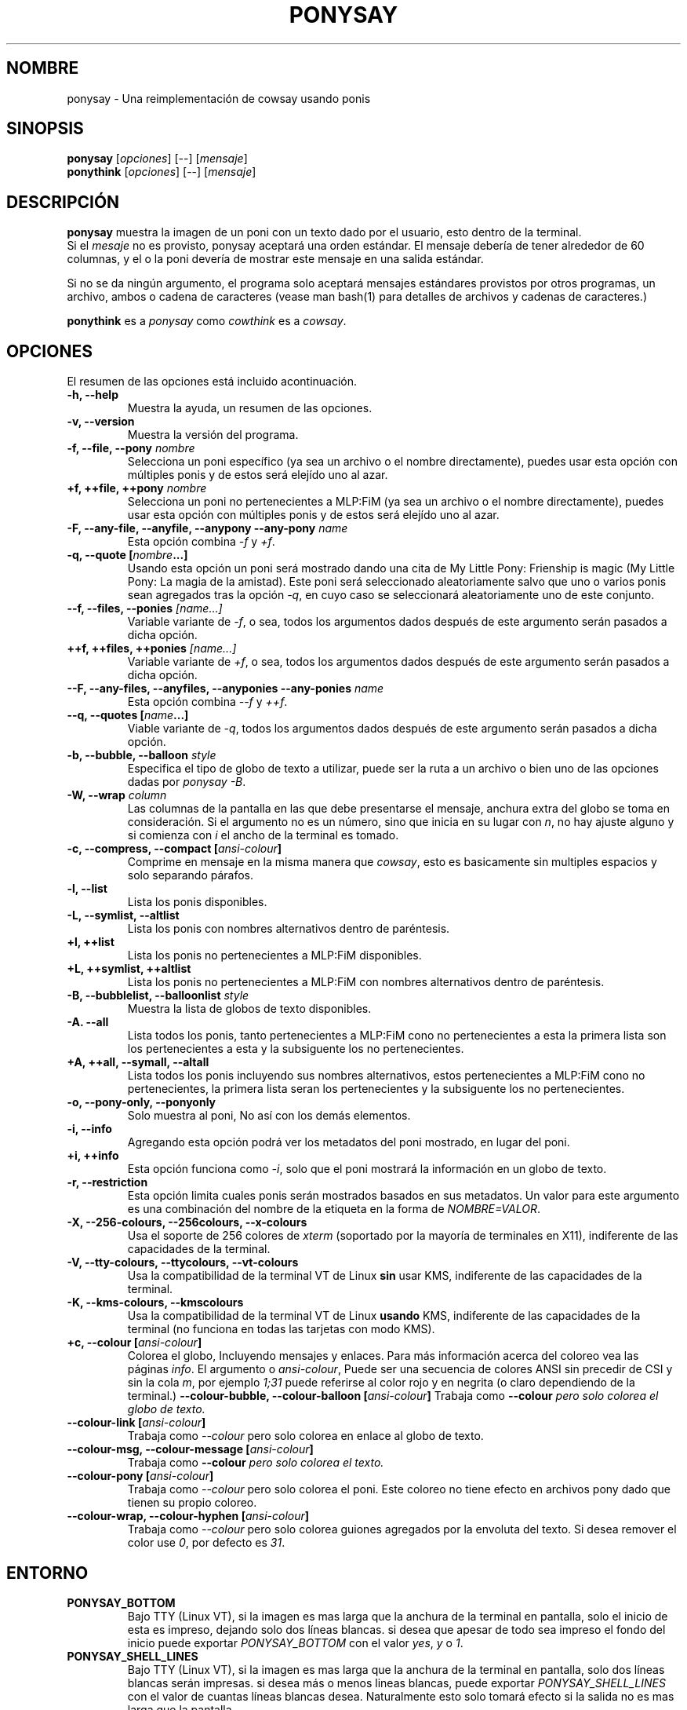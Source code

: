 .TH PONYSAY 6 "Abril 05 de 2013"
.SH NOMBRE
ponysay \- Una reimplementación de cowsay usando ponis
.SH SINOPSIS
.B ponysay
.RI [ opciones ]
[--]
.RI [ mensaje ]
.br
.B ponythink
.RI [ opciones ]
[--]
.RI [ mensaje ]
.br
.SH DESCRIPCIÓN
.PP
\fBponysay\fP muestra la imagen de un poni con un texto dado por el usuario, esto dentro de la
terminal.
.br
Si el \fImesaje\fP no es provisto, ponysay aceptará una orden estándar.
El mensaje debería de tener alrededor de 60 columnas, y el o la poni devería de mostrar este
mensaje
en una salida estándar.
.PP
Si no se da ningún argumento, el programa solo aceptará mensajes estándares provistos por otros
programas, un archivo, ambos o cadena de caracteres (vease man bash(1) para detalles de archivos
y cadenas de caracteres.)
.PP
\fBponythink\fP es a \fIponysay\fP como \fIcowthink\fP es a \fIcowsay\fP.
.SH OPCIONES
El resumen de las opciones está incluido acontinuación.
.TP
.B \-h, \-\-help
Muestra la ayuda, un resumen de las opciones.
.TP
.B \-v, \-\-version
Muestra la versión del programa.
.TP
.B \-f, \-\-file, \-\-pony \fInombre\fP
Selecciona un poni específico (ya sea un archivo o el nombre directamente), puedes usar esta
opción con múltiples ponis y de estos será elejído uno al azar.
.TP
.B \+f, \+\+file, \+\+pony \fInombre\fP
Selecciona un poni no pertenecientes a MLP:FiM (ya sea un archivo o el nombre directamente),
puedes usar esta opción con múltiples ponis y de estos será elejído uno al azar.
.TP
.B \-F, \-\-any\-file, \-\-anyfile, \-\-anypony \-\-any\-pony \fIname\fP
Esta opción combina \fI-f\fP y \fI+f\fP.
.TP
.B \-q, \-\-quote [\fInombre\fP...]
Usando esta opción un poni será mostrado dando una cita de My Little Pony: Frienship is magic
(My Little Pony: La magia de la amistad). Este poni será seleccionado aleatoriamente salvo que
uno o varios ponis sean agregados tras la opción \fI-q\fP, en cuyo caso se seleccionará
aleatoriamente uno de este conjunto.
.TP
.B \-\-f, \-\-files, \-\-ponies \fI[name...]\fP
Variable variante de \fI-f\fP, o sea, todos los argumentos dados después de este argumento serán
pasados a dicha opción.
.TP
.B \+\+f, \+\+files, \+\+ponies \fI[name...]\fP
Variable variante de \fI+f\fP, o sea, todos los argumentos dados después de este argumento serán
pasados a dicha opción.
.TP
.B \-\-F, \-\-any\-files, \-\-anyfiles, \-\-anyponies \-\-any\-ponies \fIname\fP
Esta opción combina \fI--f\fP y \fI++f\fP.
.TP
.B \-\-q, \-\-quotes [\fIname\fP...]
Viable variante de \fI-q\fP, todos los argumentos dados después de este argumento serán
pasados a dicha opción.
.TP
.B \-b, \-\-bubble, \-\-balloon \fIstyle\fP
Especifica el tipo de globo de texto a utilizar, puede ser la ruta a un archivo o bien uno de las
opciones dadas por \fIponysay -B\fP.
.TP
.B \-W, \-\-wrap \fIcolumn\fP
Las columnas de la pantalla en las que debe presentarse el mensaje, anchura extra del globo se toma
en consideración. Si el argumento no es un número, sino que inicia en su lugar con \fIn\fP,
no hay ajuste alguno y si comienza con \fIi\fP el ancho de la terminal es tomado.
.TP
.B \-c, \-\-compress, \-\-compact [\fIansi-colour\fP]
Comprime en mensaje en la misma manera que \fIcowsay\fP, esto es basicamente sin multiples espacios
y solo separando párafos.
.TP
.B \-l, \-\-list
Lista los ponis disponibles.
.TP
.B \-L, \-\-symlist, \-\-altlist
Lista los ponis con nombres alternativos dentro de paréntesis.
.TP
.B \+l, \+\+list
Lista los ponis no pertenecientes a MLP:FiM disponibles.
.TP
.B \+L, \+\+symlist, \+\+altlist
Lista los ponis no pertenecientes a MLP:FiM con nombres alternativos dentro de paréntesis.
.TP
.B \-B, \-\-bubblelist, \-\-balloonlist \fIstyle\fP
Muestra la lista de globos de texto disponibles.
.TP
.B \-A. \-\-all
Lista todos los ponis, tanto pertenecientes a MLP:FiM cono no pertenecientes a esta
la primera lista son los pertenecientes a esta y la subsiguente los no pertenecientes.
.TP
.B \+A, \+\+all, \-\-symall, \-\-altall
Lista todos los ponis incluyendo sus nombres alternativos, estos pertenecientes a
MLP:FiM cono no pertenecientes, la primera lista seran los pertenecientes y la
subsiguente los no pertenecientes.
.TP
.B \-o, \-\-pony\-only, \-\-ponyonly
Solo muestra al poni, No así con los demás elementos.
.TP
.B \-i, \-\-info
Agregando esta opción podrá ver los metadatos del poni mostrado, en lugar del poni.
.TP
.B \+i, \+\+info
Esta opción funciona como \fI-i\fP, solo que el poni mostrará la información en un globo
de texto.
.TP
.B \-r, \-\-restriction
Esta opción limita cuales ponis serán mostrados basados en sus metadatos.
Un valor para este argumento es una combinación del nombre de la etiqueta en la forma de \fINOMBRE=VALOR\fP.
.TP
.B \-X, \-\-256\-colours, \-\-256colours, \-\-x\-colours
Usa el soporte de 256 colores de \fIxterm\fP (soportado por la mayoría de terminales en X11), indiferente
de las capacidades de la terminal.
.TP
.B \-V, \-\-tty\-colours, \-\-ttycolours, \-\-vt\-colours
Usa la compatibilidad de la terminal VT de Linux \fPsin\fP usar KMS, indiferente de las capacidades de la
terminal.
.TP
.TP
.B \-K, \-\-kms\-colours, \-\-kmscolours
Usa la compatibilidad de la terminal VT de Linux \fPusando\fP KMS, indiferente de las capacidades de la
terminal (no funciona en todas las tarjetas con modo KMS).
.TP
.B \+c, \-\-colour [\fIansi-colour\fP]
Colorea el globo, Incluyendo mensajes y enlaces. Para más información acerca del coloreo vea las páginas
\fIinfo\fP. El argumento o \fIansi-colour\fP, Puede ser una secuencia de colores ANSI sin precedir de CSI
y sin la cola \fIm\fP, por ejemplo \fI1;31\fP puede referirse al color rojo y en negrita (o claro
dependiendo de la terminal.)
.TB
.B \-\-colour\-bubble, \-\-colour\-balloon [\fIansi-colour\fP]
Trabaja como \fP\--colour\fI pero solo colorea el globo de texto.
.TP
.B \-\-colour\-link [\fIansi-colour\fP]
Trabaja como \fI--colour\fP pero solo colorea en enlace al globo de texto.
.TP
.B \-\-colour\-msg, \-\-colour\-message [\fIansi-colour\fP]
Trabaja como \fP--colour\fI pero solo colorea el texto.
.TP
.B \-\-colour\-pony [\fIansi-colour\fP]
Trabaja como \fI--colour\fP pero solo colorea el poni.
Este coloreo no tiene efecto en archivos pony dado que tienen su propio coloreo.
.TP
.B \-\-colour\-wrap, \-\-colour\-hyphen [\fIansi-colour\fP]
Trabaja como \fI--colour\fP pero solo colorea guiones agregados por la  envoluta del texto.
Si desea remover el color use \fI0\fP, por defecto es \fI31\fP.
.SH ENTORNO
.TP
.B PONYSAY_BOTTOM
Bajo TTY (Linux VT), si la imagen es mas larga que la anchura de la terminal en pantalla, solo el
inicio de esta
es impreso, dejando solo dos líneas blancas. si desea que apesar de todo sea impreso el fondo del
inicio puede exportar \fIPONYSAY_BOTTOM\fP con el valor \fIyes\fP, \fIy\fP o \fI1\fP.
.TP
.B PONYSAY_SHELL_LINES
Bajo TTY (Linux VT), si la imagen es mas larga que la anchura de la terminal en pantalla, solo dos
líneas blancas serán impresas. si desea más o menos lineas blancas, puede exportar
\fIPONYSAY_SHELL_LINES\fP con el valor de cuantas líneas blancas desea. Naturalmente esto solo
tomará efecto si la salida no es mas larga que la pantalla.
.TP
.B PONYSAY_FULL_WIDTH
Puede exportar \fIPONYSAY_FULL_WIDTH\fP con el valor \fIyes\fP, \fIy\fP o \fI1\fP, si usted
no desea que la salida sea truncada para que calce en la terminal.
.TP
.B PONYSAY_TRUNCATE_HEIGHT
Exporte \fIPONYSAY_TRUNCATE_HEIGHT\fP con el valor \fIyes\fP, \fIy\fP o \fI1\fP, si
desea truncar la salida en el largo aun si no se está dentro de una terminal \fIponysay\fP bajo
TTY.
.TP
.B PONYSAY_UCS_ME
Exportar \fIPONYSAY_UCS_ME\fP con el valor \fIyes\fP, \fIy\fP o \fI1\fP,
Si es que busca 'simular enlaces simbólicos' a ponis usando 'Universal Character Set' (Set de
caracteres universal) [UCS] apuntando a sus nombres.
.TP
.B PONYSAY_KMS_PALETTE, PONYSAY_KMS_PALETTE_CMD
\fIPONYSAY_KMS_PALETTE\fP o \fIPONYSAY_KMS_PALETTE_CMD\fP es usado para llamar a
ponysay usando la paleta TTY tal cual es, esto es usado para mostrar a las ponis usando la mejor
calidad de colores posible si esta bajo TTY y si su video soporta 'Kernel Mode Seting'
(KMS) y este está activo.
.TP
.B PONYSAY_TYPO_LIMIT
\fIponysay\fP es capaz de autocoregir nombres mal escritos y tipos de globo de texto
sin conciderar la transposición de texto, por defecto si la distancia ponderada es mayor a
5 para la palabra más cercana, entonces es ignorada la autocorrección.
Este limite puede ser cambiado si se exporta un numero a la variable \fIPONYSAY_TYPO_LIMIT\fI;
Dejando este valor en 0 se desactiva la autocorrección.
.TP
.B PONYSAY_WRAP_HYPHEN
Puede exportar que usara ponysay en lugar del guión cuando se envuelven los mensajes.
.TP
.B PONYSAY_WRAP_LIMIT
Define cuan largo deverá de ser la palabra para que se utilice el guión.
Esta se utiliza para envolver palabras que son muy largas para que la salida sea lo mejor posible.
Esta no es el única condición bajo la cual puede ser cortada una palabra, también puede cortar
si la palabra no puede encajar de otra manera.
.TP
.B PONYSAY_WRAP_EXCEED
Define cuan larga puede llegar a ser una palabra antes de que sea cortada con un guión.
Estaopción es usada enconjunto con \fIPONYSAY_WRAP_LIMIT\fP.
.SH BUGs
.nf
Los bugs pueden ser reportados en
.br
<\fBhttps://github.com/erkin/ponysay/issues\fP>.
.SH VEA TAMBIÉN
.BR cowsay (0),
.BR fortune (0).
.br
.SH AUTOR
ponysay fue escrito por Erkin Batu Altunbaş <erkinbatu@gmail.com>
con la ayuda de Mattias Andrée, Elis Axelsson, Sven-Hendrik Haase,
Pablo Lezaeta, Jan Alexander Steffens y otros.
.\" vea el archivo CREDITS para la lista completa.
.PP
Este manual originalmente fue escrito por Louis Taylor <kragniz@gmail.com>
para el proyecto Debian GNU/Linux (y puede ser usado por otros), y editado por
autores de ponysay para el lanzamiento oficial de ponysay.
.br
La actual traducción al español fue escrita por Pablo Lezaeta <prflr88@gmail.com>.
.br
.PP
Este programa está licenciado bajo la GNU GPLv3+
.\" Vea el archivo COPYING para ver la licencia completa.
